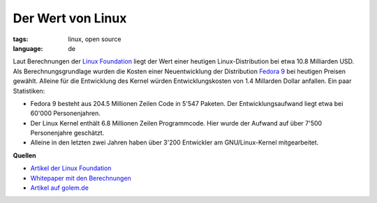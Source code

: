 Der Wert von Linux
==================

:tags: linux, open source
:language: de

Laut Berechnungen der `Linux Foundation <http://www.linuxfoundation.org/>`_
liegt der Wert einer heutigen Linux-Distribution bei etwa 10.8 Milliarden USD.
Als Berechnungsgrundlage wurden die Kosten einer Neuentwicklung der Distribution
`Fedora 9 <http://fedoraproject.org/>`_ bei heutigen Preisen gewählt. Alleine
für die Entwicklung des Kernel würden Entwicklungskosten von 1.4 Millarden
Dollar anfallen. Ein paar Statistiken:

-  Fedora 9 besteht aus 204.5 Millionen Zeilen Code in 5'547 Paketen.
   Der Entwicklungsaufwand liegt etwa bei 60'000 Personenjahren.
-  Der Linux Kernel enthält 6.8 Millionen Zeilen Programmcode. Hier
   wurde der Aufwand auf über 7'500 Personenjahre geschätzt.
-  Alleine in den letzten zwei Jahren haben über 3'200 Entwickler am
   GNU/Linux-Kernel mitgearbeitet.

**Quellen**

- `Artikel der Linux Foundation <http://www.linuxfoundation.org/news-media/announcements/2008/10/linux-foundation-publishes-study-estimating-value-linux>`__
- `Whitepaper mit den Berechnungen <http://www.linuxfoundation.org/publications/estimatinglinux.php>`__
- `Artikel auf golem.de <http://www.golem.de/0810/63097.html>`__
